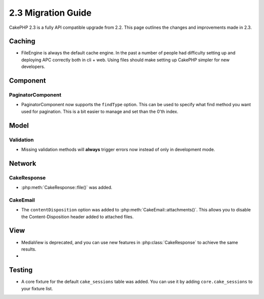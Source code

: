 2.3 Migration Guide
###################

CakePHP 2.3 is a fully API compatible upgrade from 2.2.  This page outlines
the changes and improvements made in 2.3.

Caching
=======

- FileEngine is always the default cache engine.  In the past a number of people
  had difficulty setting up and deploying APC correctly both in cli + web.
  Using files should make setting up CakePHP simpler for new developers.

Component
=========

PaginatorComponent
------------------

- PaginatorComponent now supports the ``findType`` option.  This can be used to
  specify what find method you want used for pagination.  This is a bit easier
  to manage and set than the 0'th index.

Model
=====

Validation
----------

- Missing validation methods will **always** trigger errors now instead of
  only in development mode.

Network
=======

CakeResponse
------------

- :php:meth:`CakeResponse::file()` was added.

CakeEmail
---------

- The ``contentDisposition`` option was added to
  :php:meth:`CakeEmail::attachments()`.  This allows you to disable the
  Content-Disposition header added to attached files.


View
====

- MediaView is deprecated, and you can use new features in
  :php:class:`CakeResponse` to achieve the same results.
-

Testing
=======

- A core fixture for the default ``cake_sessions`` table was added. You can use
  it by adding ``core.cake_sessions`` to your fixture list.


